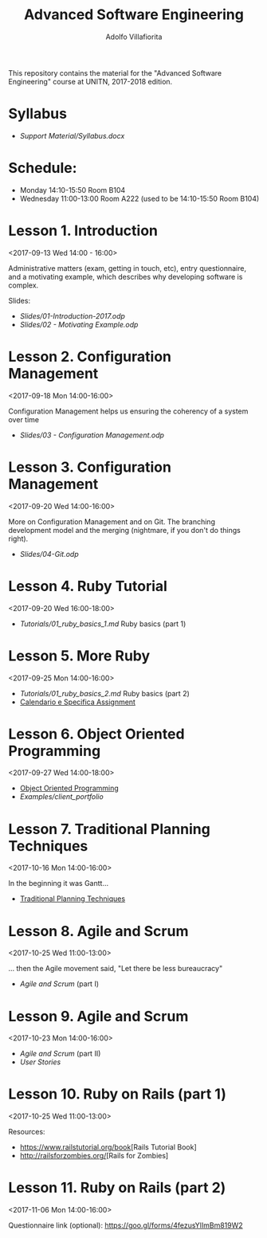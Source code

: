 #+TITLE: Advanced Software Engineering
#+AUTHOR: Adolfo Villafiorita
#+STARTUP: showall

This repository contains the material for the "Advanced Software
Engineering" course at UNITN, 2017-2018 edition.

* Syllabus
  - [[Support Material/Syllabus.docx]]

* Schedule:
  - Monday 14:10-15:50 Room B104
  - Wednesday 11:00-13:00 Room A222 (used to be 14:10-15:50 Room B104)

* Lesson 1. Introduction
  <2017-09-13 Wed 14:00 - 16:00>

  Administrative matters (exam, getting in touch, etc), entry
  questionnaire, and a motivating example, which describes why
  developing software is complex.

  Slides:

  - [[Slides/01-Introduction-2017.odp]]
  - [[Slides/02 - Motivating Example.odp]]

* Lesson 2. Configuration Management
  <2017-09-18 Mon 14:00-16:00>

  Configuration Management helps us ensuring the coherency of a system
  over time

  - [[Slides/03 - Configuration Management.odp]]

* Lesson 3. Configuration Management
  <2017-09-20 Wed 14:00-16:00>

  More on Configuration Management and on Git.  The branching
  development model and the merging (nightmare, if you don't do things
  right).

  - [[Slides/04-Git.odp]]

* Lesson 4. Ruby Tutorial
  <2017-09-20 Wed 16:00-18:00>

  - [[Tutorials/01_ruby_basics_1.md]] Ruby basics (part 1)

* Lesson 5. More Ruby
  <2017-09-25 Mon 14:00-16:00>

  - [[Tutorials/01_ruby_basics_2.md]] Ruby basics (part 2)
  - [[file:./Teams/assignment.org][Calendario e Specifica Assignment]]

* Lesson 6. Object Oriented Programming
  <2017-09-27 Wed 14:00-18:00>

  - [[file:Slides/05-StructuredProgramming.odp][Object Oriented Programming]]
  - [[Examples/client_portfolio]]

* Lesson 7. Traditional Planning Techniques
  <2017-10-16 Mon 14:00-16:00>

  In the beginning it was Gantt...

  - [[file:./Slides/06-TraditionalPlanning.odp][Traditional Planning Techniques]]

* Lesson 8. Agile and Scrum
  <2017-10-25 Wed 11:00-13:00>

  ... then the Agile movement said, "Let there be less bureaucracy"

  - [[Slides/07-AgileAndScrum.odp][Agile and Scrum]] (part I)

* Lesson 9. Agile and Scrum
  <2017-10-23 Mon 14:00-16:00>

  - [[Slides/07-AgileAndScrum.odp][Agile and Scrum]] (part II)
  - [[Slides/08-UserStories.odp][User Stories]]

* Lesson 10. Ruby on Rails (part 1)
  <2017-10-25 Wed 11:00-13:00>
  
  Resources:
  - [[https://www.railstutorial.org/book]][Rails Tutorial Book]
  - [[http://railsforzombies.org/]][Rails for Zombies]

* Lesson 11. Ruby on Rails (part 2)
  <2017-11-06 Mon 14:00-16:00>
  
  Questionnaire link (optional): https://goo.gl/forms/4fezusYlImBm819W2
